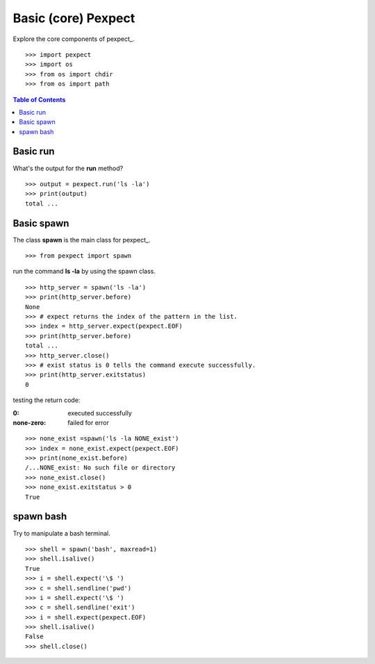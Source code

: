 Basic (core) Pexpect
====================

Explore the core components of pexpect_.
::

  >>> import pexpect
  >>> import os
  >>> from os import chdir
  >>> from os import path

.. contents:: Table of Contents
   :depth: 5

Basic run
---------

What's the output for the **run** method?
::

  >>> output = pexpect.run('ls -la')
  >>> print(output)
  total ...

Basic spawn
-----------

The class **spawn** is the main class for pexpect_.
::

  >>> from pexpect import spawn

run the command **ls -la** by using the spawn class.
::

  >>> http_server = spawn('ls -la')
  >>> print(http_server.before)
  None
  >>> # expect returns the index of the pattern in the list.
  >>> index = http_server.expect(pexpect.EOF)
  >>> print(http_server.before)
  total ... 
  >>> http_server.close()
  >>> # exist status is 0 tells the command execute successfully.
  >>> print(http_server.exitstatus)
  0

testing the return code:

:0:
  executed successfully

:none-zero:
  failed for error

::

  >>> none_exist =spawn('ls -la NONE_exist')
  >>> index = none_exist.expect(pexpect.EOF)
  >>> print(none_exist.before)
  /...NONE_exist: No such file or directory
  >>> none_exist.close()
  >>> none_exist.exitstatus > 0
  True

spawn bash
----------

Try to manipulate a bash terminal.
::

  >>> shell = spawn('bash', maxread=1)
  >>> shell.isalive()
  True
  >>> i = shell.expect('\$ ')
  >>> c = shell.sendline('pwd')
  >>> i = shell.expect('\$ ')
  >>> c = shell.sendline('exit')
  >>> i = shell.expect(pexpect.EOF)
  >>> shell.isalive()
  False
  >>> shell.close()
